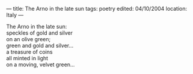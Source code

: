 :PROPERTIES:
:ID:       F33DE00F-86C9-40B2-B94C-5489021F28A9
:SLUG:     the-arno-in-the-late-sun-1
:END:
---
title: The Arno in the late sun
tags: poetry
edited: 04/10/2004
location: Italy
---

#+BEGIN_VERSE
The Arno in the late sun:
speckles of gold and silver
on an olive green;
green and gold and silver...
a treasure of coins
all minted in light
on a moving, velvet green...
#+END_VERSE

